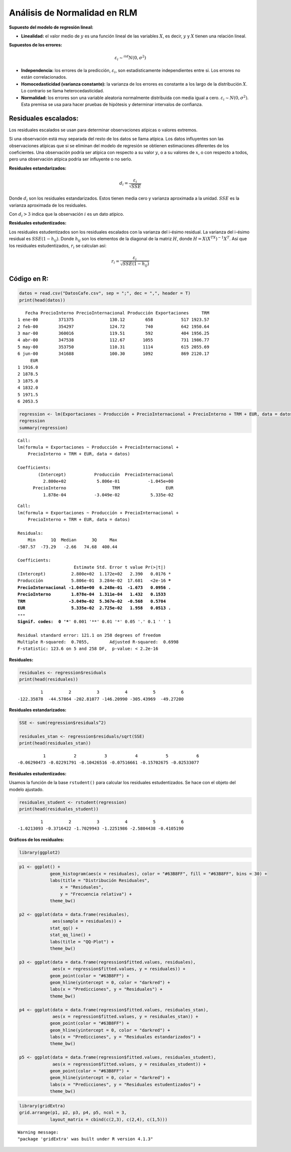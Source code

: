Análisis de Normalidad en RLM
-----------------------------

**Supuesto del modelo de regresión lineal:**

-  **Linealidad:** el valor medio de :math:`y` es una función lineal de
   las variables :math:`X`, es decir, :math:`y` y :math:`X` tienen una
   relación lineal.

**Supuestos de los errores:**

.. math::  \varepsilon_i \sim^{iid}N(0,\sigma^2) 

-  **Independencia:** los errores de la predicción,
   :math:`\varepsilon_i`, son estadisticamente independientes entre si.
   Los errores no están correlacionados.

-  **Homocedasticidad (varianza constante):** la varianza de los errores
   es constante a los largo de la distribución :math:`X`. Lo contrario
   se llama heterocedasticidad.

-  **Normalidad:** los errores son una variable aleatoria normalmente
   distribuida con media igual a cero.
   :math:`\varepsilon_i \sim N(0,\sigma^2)`. Esta premisa se usa para
   hacer pruebas de hipótesis y determinar intervalos de confianza.

Residuales escalados:
~~~~~~~~~~~~~~~~~~~~~

Los residuales escalados se usan para determinar observaciones atípicas
o valores extremos.

Si una observación está muy separada del resto de los datos se llama
atípica. Los datos influyentes son las observaciones atípicas que si se
eliminan del modelo de regresión se obtienen estimaciones diferentes de
los coeficientes. Una observación podría ser atípica con respecto a su
valor :math:`y`, o a su valores de :math:`x`, o con respecto a todos,
pero una observación atípica podría ser influyente o no serlo.

**Residuales estandarizados:**

.. math::  d_i = \frac{\varepsilon_i}{\sqrt{SSE}}   

Donde :math:`d_i` son los residuales estandarizados. Estos tienen media
cero y varianza aproximada a la unidad. :math:`SSE` es la varianza
aproximada de los residuales.

Con :math:`d_i > 3` indica que la observación :math:`i` es un dato
atípico.

**Residuales estudentizados:**

Los residuales estudentizados son los residuales escalados con la
varianza del i-ésimo residual. La varianza del i-ésimo residual es
:math:`SSE(1- h_{ij})`. Donde :math:`h_{ij}` son los elementos de la
diagonal de la matriz :math:`H`, donde :math:`H=X(X^TX)^{-1}X^T`. Así
que los residuales estudentizados, :math:`r_i` se calculan así:

.. math::  r_i = \frac{\varepsilon_i}{\sqrt{SSE \left( 1-h_{ij} \right) }}  

Código en R:
~~~~~~~~~~~~

.. code:: r

    datos = read.csv("DatosCafe.csv", sep = ";", dec = ",", header = T)
    print(head(datos))


.. parsed-literal::

       Fecha PrecioInterno PrecioInternacional Producción Exportaciones     TRM
    1 ene-00        371375              130.12        658           517 1923.57
    2 feb-00        354297              124.72        740           642 1950.64
    3 mar-00        360016              119.51        592           404 1956.25
    4 abr-00        347538              112.67       1055           731 1986.77
    5 may-00        353750              110.31       1114           615 2055.69
    6 jun-00        341688              100.30       1092           869 2120.17
         EUR
    1 1916.0
    2 1878.5
    3 1875.0
    4 1832.0
    5 1971.5
    6 2053.5
    

.. code:: r

    regression <- lm(Exportaciones ~ Producción + PrecioInternacional + PrecioInterno + TRM + EUR, data = datos)
    regression
    summary(regression)



.. parsed-literal::

    
    Call:
    lm(formula = Exportaciones ~ Producción + PrecioInternacional + 
        PrecioInterno + TRM + EUR, data = datos)
    
    Coefficients:
            (Intercept)           Producción  PrecioInternacional  
              2.800e+02            5.806e-01           -1.045e+00  
          PrecioInterno                  TRM                  EUR  
              1.878e-04           -3.049e-02            5.335e-02  
    



.. parsed-literal::

    
    Call:
    lm(formula = Exportaciones ~ Producción + PrecioInternacional + 
        PrecioInterno + TRM + EUR, data = datos)
    
    Residuals:
        Min      1Q  Median      3Q     Max 
    -507.57  -73.29   -2.66   74.68  400.44 
    
    Coefficients:
                          Estimate Std. Error t value Pr(>|t|)    
    (Intercept)          2.800e+02  1.172e+02   2.390   0.0176 *  
    Producción           5.806e-01  3.284e-02  17.681   <2e-16 ***
    PrecioInternacional -1.045e+00  6.248e-01  -1.673   0.0956 .  
    PrecioInterno        1.878e-04  1.311e-04   1.432   0.1533    
    TRM                 -3.049e-02  5.367e-02  -0.568   0.5704    
    EUR                  5.335e-02  2.725e-02   1.958   0.0513 .  
    ---
    Signif. codes:  0 '***' 0.001 '**' 0.01 '*' 0.05 '.' 0.1 ' ' 1
    
    Residual standard error: 121.1 on 258 degrees of freedom
    Multiple R-squared:  0.7055,	Adjusted R-squared:  0.6998 
    F-statistic: 123.6 on 5 and 258 DF,  p-value: < 2.2e-16
    


**Residuales:**

.. code:: r

    residuales <- regression$residuals
    print(head(residuales))


.. parsed-literal::

             1          2          3          4          5          6 
    -122.35878  -44.57864 -202.81077 -146.20990 -305.43969  -49.27200 
    

**Residuales estandarizados:**

.. code:: r

    SSE <- sum(regression$residuals^2)
    
    residuales_stan <- regression$residuals/sqrt(SSE)
    print(head(residuales_stan))


.. parsed-literal::

              1           2           3           4           5           6 
    -0.06290473 -0.02291791 -0.10426516 -0.07516661 -0.15702675 -0.02533077 
    

**Residuales estudentizados:**

Usamos la función de la base ``rstudent()`` para calcular los residuales
estudentizados. Se hace con el objeto del modelo ajustado.

.. code:: r

    residuales_student <- rstudent(regression)
    print(head(residuales_student))


.. parsed-literal::

             1          2          3          4          5          6 
    -1.0213093 -0.3716422 -1.7029943 -1.2251986 -2.5804438 -0.4105190 
    

**Gráficos de los residuales:**

.. code:: r

    library(ggplot2)

.. code:: r

    p1 <- ggplot() +
                geom_histogram(aes(x = residuales), color = "#63B8FF", fill = "#63B8FF", bins = 30) +
                labs(title = "Distribución Residuales",
                    x = "Residuales",
                    y = "Frecuencia relativa") +
                theme_bw()
        
    p2 <- ggplot(data = data.frame(residuales), 
                 aes(sample = residuales)) +
                stat_qq() + 
                stat_qq_line() + 
                labs(title = "QQ-Plot") +
                theme_bw()
    
    p3 <- ggplot(data = data.frame(regression$fitted.values, residuales),
                 aes(x = regression$fitted.values, y = residuales)) +
                geom_point(color = "#63B8FF") +
                geom_hline(yintercept = 0, color = "darkred") +
                labs(x = "Predicciones", y = "Residuales") +
                theme_bw()
    
    p4 <- ggplot(data = data.frame(regression$fitted.values, residuales_stan),
                 aes(x = regression$fitted.values, y = residuales_stan)) +
                geom_point(color = "#63B8FF") +
                geom_hline(yintercept = 0, color = "darkred") +
                labs(x = "Predicciones", y = "Residuales estandarizados") +
                theme_bw()
    
    p5 <- ggplot(data = data.frame(regression$fitted.values, residuales_student),
                 aes(x = regression$fitted.values, y = residuales_student)) +
                geom_point(color = "#63B8FF") +
                geom_hline(yintercept = 0, color = "darkred") +
                labs(x = "Predicciones", y = "Residuales estudentizados") +
                theme_bw()

.. code:: r

    library(gridExtra)
    grid.arrange(p1, p2, p3, p4, p5, ncol = 3,
                layout_matrix = cbind(c(2,3), c(2,4), c(1,5)))  


.. parsed-literal::

    Warning message:
    "package 'gridExtra' was built under R version 4.1.3"
    


.. image:: output_22_1.png
   :width: 420px
   :height: 420px

